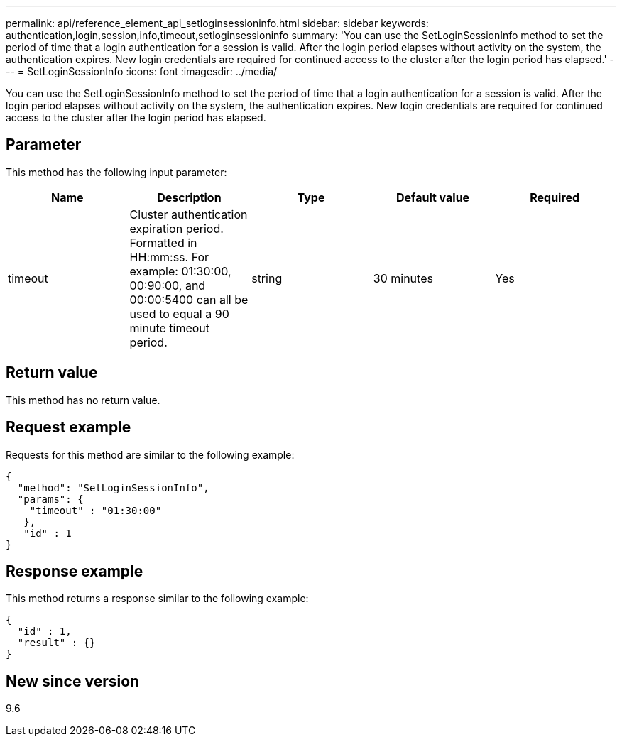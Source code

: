 ---
permalink: api/reference_element_api_setloginsessioninfo.html
sidebar: sidebar
keywords: authentication,login,session,info,timeout,setloginsessioninfo
summary: 'You can use the SetLoginSessionInfo method to set the period of time that a login authentication for a session is valid. After the login period elapses without activity on the system, the authentication expires. New login credentials are required for continued access to the cluster after the login period has elapsed.'
---
= SetLoginSessionInfo
:icons: font
:imagesdir: ../media/

[.lead]
You can use the SetLoginSessionInfo method to set the period of time that a login authentication for a session is valid. After the login period elapses without activity on the system, the authentication expires. New login credentials are required for continued access to the cluster after the login period has elapsed.

== Parameter

This method has the following input parameter:

[options="header"]
|===
|Name |Description |Type |Default value |Required
a|
timeout
a|
Cluster authentication expiration period. Formatted in HH:mm:ss. For example: 01:30:00, 00:90:00, and 00:00:5400 can all be used to equal a 90 minute timeout period.
a|
string
a|
30 minutes
a|
Yes
|===

== Return value

This method has no return value.

== Request example

Requests for this method are similar to the following example:

----
{
  "method": "SetLoginSessionInfo",
  "params": {
    "timeout" : "01:30:00"
   },
   "id" : 1
}
----

== Response example

This method returns a response similar to the following example:

----
{
  "id" : 1,
  "result" : {}
}
----

== New since version

9.6
